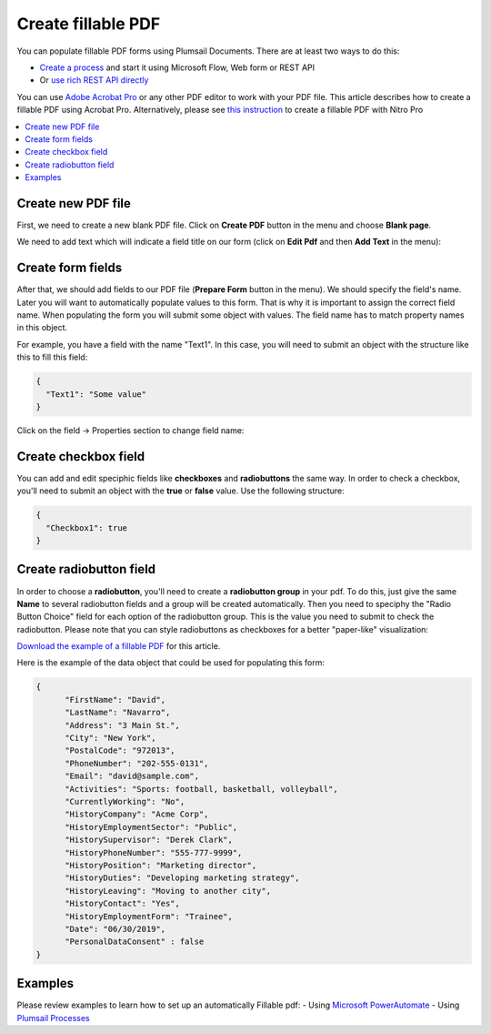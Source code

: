 Create fillable PDF
===================

You can populate fillable PDF forms using Plumsail Documents. There are at least two ways to do this:

- `Create a process <../../user-guide/processes/index.html>`_ and start it using Microsoft Flow, Web form or REST API
- Or `use rich REST API directly <../../getting-started/use-as-rest-api.html>`_

You can use `Adobe Acrobat Pro <https://acrobat.adobe.com/us/en/acrobat/acrobat-pro.html>`_ or any other 
PDF editor to work with your PDF file. This article describes how to create a fillable PDF 
using Acrobat Pro. Alternatively, please see `this instruction <nitro.html>`_ to create a fillable 
PDF with Nitro Pro

.. contents::
    :local:
    :depth: 1



Create new PDF file
-------------------

First, we need to create a new blank PDF file.
Click on **Create PDF** button in the menu and choose **Blank page**.

.. image:: ../../_static/img/document-generation/fill-in-pdf-form-acrobat-new.png
    :alt: Acrobat new


We need to add text which will indicate a field title on our form (click on **Edit Pdf** and then **Add Text** in the menu):

.. image:: ../../_static/img/document-generation/fill-in-pdf-add-text-acrobat.png
    :alt: Acrobat Pro add text


Create form fields
------------------
After that, we should add fields to our PDF file (**Prepare Form** button in the menu).
We should specify the field's name. Later you will want to automatically populate values to this form. That is why it is important 
to assign the correct field name. When populating the form you will submit some object with values. 
The field name has to match property names in this object. 

.. image:: ../../_static/img/document-generation/fill-in-pdf-add-field-acrobat.png
    :alt: Acrobat Pro add field


For example, you have a field with the name "Text1". In this case, you will need to submit an object with 
the structure like this to fill this field:

.. code:: json

    {
      "Text1": "Some value"
    }

Click on the field -> Properties section to change field name:

.. image:: ../../_static/img/document-generation/fill-in-pdf-change-field-nama-acrobat.png
    :alt: Acrobat Pro specify name

Create checkbox field
---------------------

You can add and edit speciphic fields like **checkboxes** and **radiobuttons** the same way. 
In order to check a checkbox, you'll need to submit an object with the **true** or **false** value. Use the following structure:

.. code:: json

    {
      "Checkbox1": true
    }

Create radiobutton field
------------------------

In order to choose a **radiobutton**, you'll need to create a **radiobutton group** in your pdf. To do this, 
just give the same **Name** to several radiobutton fields and a group will be created automatically. 
Then you need to speciphy the "Radio Button Choice" field for each option of the radiobutton group.
This is the value you need to submit to check the radiobutton. Please note that you can style radiobuttons 
as checkboxes for a better "paper-like" visualization:

.. image:: ../../_static/img/document-generation/fill-in-pdf-style-radiobutton.png
    :alt: Style Radiobuttons


`Download the example of a fillable PDF <../../_static/files/document-generation/demos/fill-in-pdf-form-template.pdf>`_ for this article.

.. image:: ../../_static/img/document-generation/fill-in-pdf-form-template.png
    :alt: Fillable PDF example


Here is the example of the data object that could be used for populating this form:

.. code:: json

  {
  	"FirstName": "David",
  	"LastName": "Navarro",
  	"Address": "3 Main St.",
  	"City": "New York",
  	"PostalCode": "972013",
  	"PhoneNumber": "202-555-0131",
  	"Email": "david@sample.com",
  	"Activities": "Sports: football, basketball, volleyball",
  	"CurrentlyWorking": "No",
  	"HistoryCompany": "Acme Corp",
  	"HistoryEmploymentSector": "Public",
  	"HistorySupervisor": "Derek Clark",
  	"HistoryPhoneNumber": "555-777-9999",
  	"HistoryPosition": "Marketing director",
  	"HistoryDuties": "Developing marketing strategy",
  	"HistoryLeaving": "Moving to another city",
  	"HistoryContact": "Yes",
  	"HistoryEmploymentForm": "Trainee",
  	"Date": "06/30/2019", 
  	"PersonalDataConsent" : false
  }

Examples
--------
Please review examples to learn how to set up an automatically Fillable pdf:
- Using `Microsoft PowerAutomate <https://plumsail.com/docs/documents/v1.x/flow/how-tos/documents/fill-pdf-form.html>`_
- Using `Plumsail Processes <https://plumsail.com/docs/documents/v1.x/user-guide/processes/examples/fill-pdf-form-processes.html>`_
